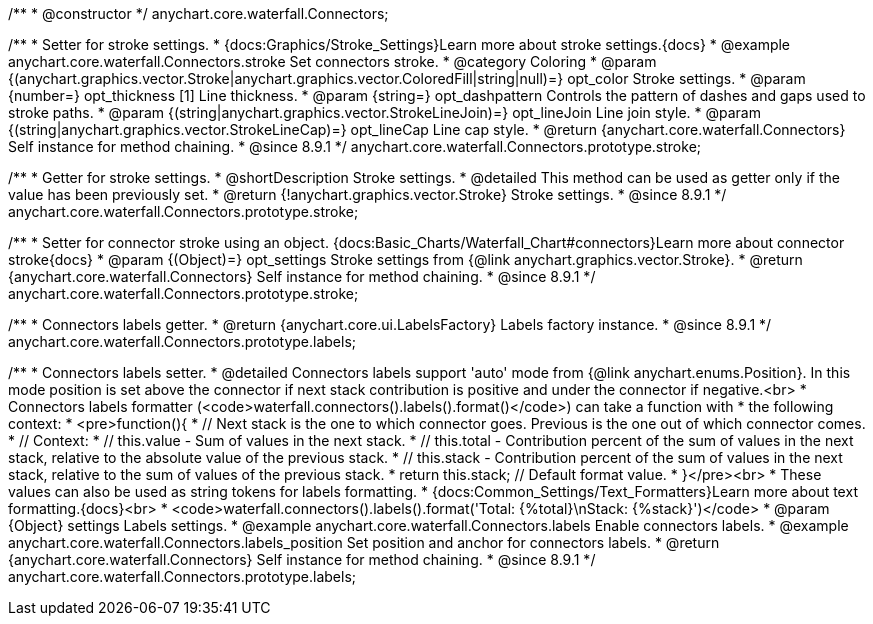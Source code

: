 /**
 * @constructor
 */
anychart.core.waterfall.Connectors;


//----------------------------------------------------------------------------------------------------------------------
//
//  anychart.core.waterfall.Connectors.prototype.stroke
//
//----------------------------------------------------------------------------------------------------------------------

/**
 * Setter for stroke settings.
 * {docs:Graphics/Stroke_Settings}Learn more about stroke settings.{docs}
 * @example anychart.core.waterfall.Connectors.stroke Set connectors stroke.
 * @category Coloring
 * @param {(anychart.graphics.vector.Stroke|anychart.graphics.vector.ColoredFill|string|null)=} opt_color Stroke settings.
 * @param {number=} opt_thickness [1] Line thickness.
 * @param {string=} opt_dashpattern Controls the pattern of dashes and gaps used to stroke paths.
 * @param {(string|anychart.graphics.vector.StrokeLineJoin)=} opt_lineJoin Line join style.
 * @param {(string|anychart.graphics.vector.StrokeLineCap)=} opt_lineCap Line cap style.
 * @return {anychart.core.waterfall.Connectors} Self instance for method chaining.
 * @since 8.9.1
 */
anychart.core.waterfall.Connectors.prototype.stroke;

/**
 * Getter for stroke settings.
 * @shortDescription Stroke settings.
 * @detailed This method can be used as getter only if the value has been previously set.
 * @return {!anychart.graphics.vector.Stroke} Stroke settings.
 * @since 8.9.1
 */
anychart.core.waterfall.Connectors.prototype.stroke;

/**
 * Setter for connector stroke using an object. {docs:Basic_Charts/Waterfall_Chart#connectors}Learn more about connector stroke{docs}
 * @param {(Object)=} opt_settings Stroke settings from {@link anychart.graphics.vector.Stroke}.
 * @return {anychart.core.waterfall.Connectors} Self instance for method chaining.
 * @since 8.9.1
 */
anychart.core.waterfall.Connectors.prototype.stroke;

//----------------------------------------------------------------------------------------------------------------------
//
//  anychart.core.waterfall.Connectors.prototype.labels
//
//----------------------------------------------------------------------------------------------------------------------

/**
 * Connectors labels getter.
 * @return {anychart.core.ui.LabelsFactory} Labels factory instance.
 * @since 8.9.1
 */
anychart.core.waterfall.Connectors.prototype.labels;

/**
 * Connectors labels setter.
 * @detailed Connectors labels support 'auto' mode from {@link anychart.enums.Position}. In this mode position is set above the connector if next stack contribution is positive and under the connector if negative.<br>
 * Connectors labels formatter (<code>waterfall.connectors().labels().format()</code>) can take a function with
 * the following context:
 * <pre>function(){
 *      // Next stack is the one to which connector goes. Previous is the one out of which connector comes.
 *      // Context:
 *      // this.value - Sum of values in the next stack.
 *      // this.total - Contribution percent of the sum of values in the next stack, relative to the absolute value of the previous stack.
 *      // this.stack - Contribution percent of the sum of values in the next stack, relative to the sum of values of the previous stack.
 *    return this.stack; // Default format value.
 * }</pre><br>
 * These values can also be used as string tokens for labels formatting.
 * {docs:Common_Settings/Text_Formatters}Learn more about text formatting.{docs}<br>
 * <code>waterfall.connectors().labels().format('Total: {%total}\nStack: {%stack}')</code>
 * @param {Object} settings Labels settings.
 * @example anychart.core.waterfall.Connectors.labels Enable connectors labels.
 * @example anychart.core.waterfall.Connectors.labels_position Set position and anchor for connectors labels.
 * @return {anychart.core.waterfall.Connectors} Self instance for method chaining.
 * @since 8.9.1
 */
anychart.core.waterfall.Connectors.prototype.labels;
